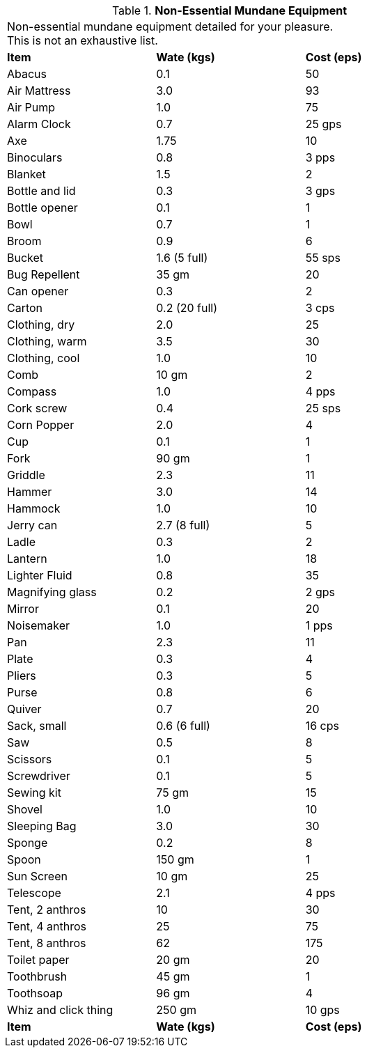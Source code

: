 // Table 24.9 Non-Essential Mundane Equipment
.*Non-Essential Mundane Equipment*
[width="75%",cols="<,^,^",frame="all", stripes="even"]
|===
3+<|Non-essential mundane equipment detailed for your pleasure. + 
This is not an exhaustive list. 

s|Item
s|Wate (kgs)
s|Cost (eps)

|Abacus
|0.1
|50

|Air Mattress
|3.0
|93

|Air Pump
|1.0
|75

|Alarm Clock
|0.7
|25 gps

|Axe
|1.75
|10

|Binoculars
|0.8
|3 pps

|Blanket
|1.5
|2

|Bottle and lid
|0.3
|3 gps

|Bottle opener
|0.1
|1

|Bowl
|0.7
|1

|Broom
|0.9
|6

|Bucket
|1.6 (5 full)
|55 sps

|Bug Repellent
|35 gm
|20

|Can opener
|0.3
|2

|Carton
|0.2 (20 full)
|3 cps

|Clothing, dry
|2.0
|25

|Clothing, warm
|3.5
|30

|Clothing, cool
|1.0
|10

|Comb
|10 gm
|2

|Compass
|1.0
|4 pps

|Cork screw
|0.4
|25 sps

|Corn Popper
|2.0
|4

|Cup
|0.1
|1

|Fork
|90 gm
|1

|Griddle
|2.3
|11

|Hammer
|3.0
|14

|Hammock
|1.0
|10

|Jerry can
|2.7 (8 full)
|5

|Ladle
|0.3
|2

|Lantern
|1.0
|18

|Lighter Fluid
|0.8
|35

|Magnifying glass
|0.2
|2 gps

|Mirror
|0.1
|20

|Noisemaker
|1.0
|1 pps

|Pan
|2.3
|11

|Plate
|0.3
|4

|Pliers
|0.3
|5

|Purse
|0.8
|6

|Quiver
|0.7
|20

|Sack, small
|0.6 (6 full)
|16 cps

|Saw
|0.5
|8

|Scissors
|0.1
|5

|Screwdriver
|0.1
|5

|Sewing kit
|75 gm
|15

|Shovel
|1.0
|10

|Sleeping Bag
|3.0
|30

|Sponge
|0.2
|8

|Spoon
|150 gm
|1

|Sun Screen
|10 gm
|25

|Telescope
|2.1
|4 pps

|Tent, 2 anthros
|10
|30

|Tent, 4 anthros
|25
|75

|Tent, 8 anthros
|62
|175

|Toilet paper
|20 gm
|20

|Toothbrush
|45 gm
|1

|Toothsoap
|96 gm
|4

|Whiz and click thing
|250 gm
|10 gps

s|Item
s|Wate (kgs)
s|Cost (eps)
|===
